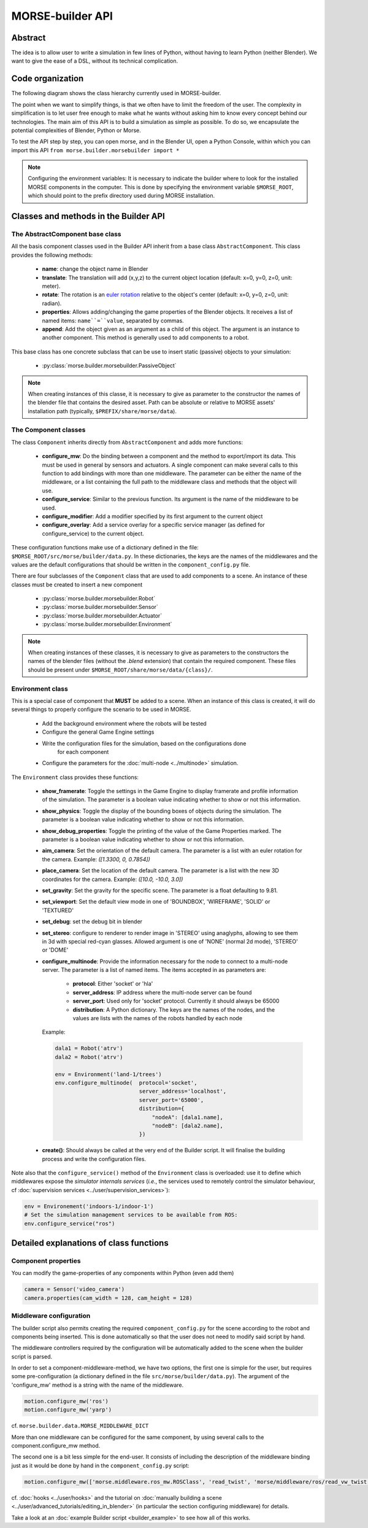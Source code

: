 MORSE-builder API
=================

Abstract
--------

The idea is to allow user to write a simulation in few lines of Python, without 
having to learn Python (neither Blender). We want to give the ease of a DSL, 
without its technical complication.

Code organization
-----------------

The following diagram shows the class hierarchy currently used in MORSE-builder.

.. image:: ../../media/morsebuilder_uml.png
   :align: center 


The point when we want to simplify things, is that we often have to limit the 
freedom of the user. The complexity in simplification is to let user free enough 
to make what he wants without asking him to know every concept behind our 
technologies. The main aim of this API is to build a simulation as simple as 
possible. To do so, we encapsulate the potential complexities of Blender, 
Python or Morse.

To test the API step by step, you can open morse, and in the Blender UI, open 
a Python Console, within which you can import this API 
``from morse.builder.morsebuilder import *``


.. note:: Configuring the environment variables:
    It is necessary to indicate the builder where to look for the installed MORSE
    components in the computer. This is done by specifying the environment variable
    ``$MORSE_ROOT``, which should point to the prefix directory used during MORSE installation.


Classes and methods in the Builder API
--------------------------------------

The AbstractComponent base class
++++++++++++++++++++++++++++++++

All the basis component classes used in the Builder API inherit from a base class
``AbstractComponent``. This class provides the following methods:

 * **name**: change the object name in Blender
 * **translate**: The translation will add (x,y,z) to the current object
   location (default: x=0, y=0, z=0, unit: meter).
 * **rotate**: The rotation is an `euler rotation
   <http://www.blender.org/documentation/blender_python_api_2_57_release/bpy.types.Object.html#bpy.types.Object.rotation_euler>`_
   relative to the object's center (default: x=0, y=0, z=0, unit: radian).
 * **properties**: Allows adding/changing the game properties of the Blender
   objects. It receives a list of named items: ``name``=``value``, separated by
   commas.
 * **append**: Add the object given as an argument as a child of this object.
   The argument is an instance to another component. This method is generally
   used to add components to a robot.

This base class has one concrete subclass that can be use to insert static
(passive) objects to your simulation:

 * :py:class:`morse.builder.morsebuilder.PassiveObject`

.. note::
   When creating instances of this classe, it is necessary to give as
   parameter to the constructor the names of the blender file that 
   contains the desired asset. Path can be absolute or relative to MORSE 
   assets' installation path (typically, ``$PREFIX/share/morse/data``).

The Component classes
+++++++++++++++++++++

The class ``Component`` inherits directly from ``AbstractComponent`` and adds
more functions:

 * **configure_mw**: Do the binding between a component and the method to
   export/import its data. This must be used in general by sensors and
   actuators. A single component can make several calls to this function to add
   bindings with more than one middleware. The parameter can be either the name
   of the middleware, or a list containing the full path to the middleware
   class and methods that the object will use.
 * **configure_service**: Similar to the previous function. Its argument is the
   name of the middleware to be used.
 * **configure_modifier**: Add a modifier specified by its first argument to
   the current object
 * **configure_overlay**: Add a service overlay for a specific service manager
   (as defined for configure_service) to the current object.

These configuration functions make use of a dictionary defined in the file:
``$MORSE_ROOT/src/morse/builder/data.py``. In these dictionaries, the keys are
the names of the middlewares and the values are the default configurations that
should be written in the ``component_config.py`` file.

There are four subclasses of the ``Component`` class that are used to add
components to a scene.  An instance of these classes must be created to insert
a new component

 * :py:class:`morse.builder.morsebuilder.Robot`
 * :py:class:`morse.builder.morsebuilder.Sensor`
 * :py:class:`morse.builder.morsebuilder.Actuator`
 * :py:class:`morse.builder.morsebuilder.Environment`

.. note::
   When creating instances of these classes, it is necessary to give as
   parameters to the constructors the names of the blender files (without the
   *.blend* extension) that contain the required component. These files should
   be present under ``$MORSE_ROOT/share/morse/data/{class}/``.

Environment class
+++++++++++++++++

This is a special case of component that **MUST** be added to a scene.
When an instance of this class is created, it will do several things to properly
configure the scenario to be used in MORSE.

 * Add the background environment where the robots will be tested
 * Configure the general Game Engine settings
 * Write the configuration files for the simulation, based on the configurations done
    for each component
 * Configure the parameters for the :doc:`multi-node <../multinode>` simulation.

The ``Environment`` class provides these functions:

 * **show_framerate**: Toggle the settings in the Game Engine to display
   framerate and profile information of the simulation.  The parameter is a
   boolean value indicating whether to show or not this information.
 * **show_physics**: Toggle the display of the bounding boxes of objects during
   the simulation.  The parameter is a boolean value indicating whether to show
   or not this information.
 * **show_debug_properties**: Toggle the printing of the value of the Game Properties
   marked.  The parameter is a boolean value indicating whether to show or not
   this information.
 * **aim_camera**: Set the orientation of the default camera. The parameter is
   a list with an euler rotation for the camera. Example: *([1.3300, 0,
   0.7854])*
 * **place_camera**: Set the location of the default camera. The parameter is a
   list with the new 3D coordinates for the camera. Example: *([10.0, -10.0,
   3.0])*
 * **set_gravity**: Set the gravity for the specific scene. The parameter is a
   float defaulting to 9.81.
 * **set_viewport**: Set the default view mode in one of 'BOUNDBOX',
   'WIREFRAME', 'SOLID' or 'TEXTURED'
 * **set_debug**: set the debug bit in blender
 * **set_stereo**: configure to renderer to render image in 'STEREO' using
   anaglyphs, allowing to see them in 3d with special red-cyan glasses.
   Allowed argument is one of 'NONE' (normal 2d mode), 'STEREO' or 'DOME'
 * **configure_multinode**: Provide the information necessary for the node to
   connect to a multi-node server. The parameter is a list of named items.
   The items accepted in as parameters are:
    * **protocol**: Either 'socket' or 'hla'
    * **server_address**: IP address where the multi-node server can be found
    * **server_port**: Used only for 'socket' protocol. Currently it should always be 65000
    * **distribution**: A Python dictionary. The keys are the names of the
      nodes, and the values are lists with the names of the robots handled by
      each node

   Example:

   .. code-block:: python
    
        dala1 = Robot('atrv')
        dala2 = Robot('atrv')
    
        env = Environment('land-1/trees')
        env.configure_multinode(  protocol='socket',
                                  server_address='localhost',
                                  server_port='65000',
                                  distribution={
                                      "nodeA": [dala1.name],
                                      "nodeB": [dala2.name],
                                  })


 * **create()**: Should always be called at the very end of the Builder script.
   It will finalise the building process and write the configuration files.

Note also that the ``configure_service()`` method of the ``Environment`` class
is overloaded: use it to define which middlewares expose the *simulator
internals services* (*i.e.*, the services used to remotely control the
simulator behaviour, cf :doc:`supervision services
<../user/supervision_services>`):

.. code-block:: python

    env = Environement('indoors-1/indoor-1')
    # Set the simulation management services to be available from ROS:
    env.configure_service("ros")

Detailed explanations of class functions
----------------------------------------

Component properties
++++++++++++++++++++

You can modify the game-properties of any components within Python 
(even add them) 

.. code-block:: python

    camera = Sensor('video_camera')
    camera.properties(cam_width = 128, cam_height = 128)

Middleware configuration
++++++++++++++++++++++++

The builder script also permits creating the required ``component_config.py``
for the scene according to the robot and components being inserted. This is
done automatically so that the user does not need to modify said script by
hand.

The middleware controllers required by the configuration will be automatically
added to the scene when the builder script is parsed.

In order to set a component-middleware-method, we have two options, the first
one is simple for the user, but requires some pre-configuration (a dictionary
defined in the file ``src/morse/builder/data.py``). The argument of the 'configure_mw'
method is a string with the name of the middleware.

.. code-block:: python

    motion.configure_mw('ros')
    motion.configure_mw('yarp')

cf. ``morse.builder.data.MORSE_MIDDLEWARE_DICT``

More than one middleware can be configured for the same component, by using
several calls to the component.configure_mw method.

The second one is a bit less simple for the end-user.
It consists of including the description of the middleware binding just as it
would be done by hand in the ``component_config.py`` script:

.. code-block:: python

    motion.configure_mw(['morse.middleware.ros_mw.ROSClass', 'read_twist', 'morse/middleware/ros/read_vw_twist'])

cf. :doc:`hooks <../user/hooks>` and the tutorial on :doc:`manually building a scene
<../user/advanced_tutorials/editing_in_blender>` (in particular the section configuring middleware) for details.


Take a look at an :doc:`example Builder script <builder_example>` to see how
all of this works.

